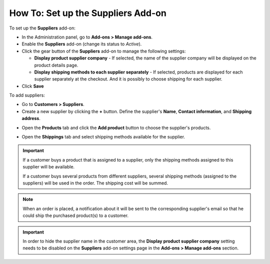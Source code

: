 ***********************************
How To: Set up the Suppliers Add-on
***********************************

To set up the **Suppliers** add-on:

*   In the Administration panel, go to **Add-ons > Manage add-ons**.
*   Enable the **Suppliers** add-on (change its status to *Active*).
*	Click the gear button of the **Suppliers** add-on to manage the following settings:

	*	**Display product supplier company** - If selected, the name of the supplier company will be displayed on the product details page.
	*	**Display shipping methods to each supplier separately** - If selected, products are displayed for each supplier separately at the checkout. And it is possibly to choose shipping for each supplier.

*	Click **Save**

To add suppliers:

*   Go to **Customers > Suppliers**.
*   Create a new supplier by clicking the **+** button. Define the supplier's **Name**, **Contact information**, and **Shipping address**.

.. image:: img/suppliers_01.png
    :align: center
    :alt: Create new supplier

*   Open the **Products** tab and click the **Add product** button to choose the supplier's products.

.. image:: img/suppliers_02.png
    :align: center
    :alt: Add products

*   Open the **Shippings** tab and select shipping methods available for the supplier.

.. image:: img/suppliers_03.png
    :align: center
    :alt: Add shippings

.. important ::

    If a customer buys a product that is assigned to a supplier, only the shipping methods assigned to this supplier will be available.

    If a customer buys several products from different suppliers, several shipping methods (assigned to the suppliers) will be used in the order. The shipping cost will be summed.

.. note ::

	When an order is placed, a notification about it will be sent to the corresponding supplier's email so that he could ship the purchased product(s) to a customer.

.. important::

    In order to hide the supplier name in the customer area, the **Display product supplier company** setting needs to be disabled on the **Suppliers** add-on settings page in the **Add-ons > Manage add-ons** section.